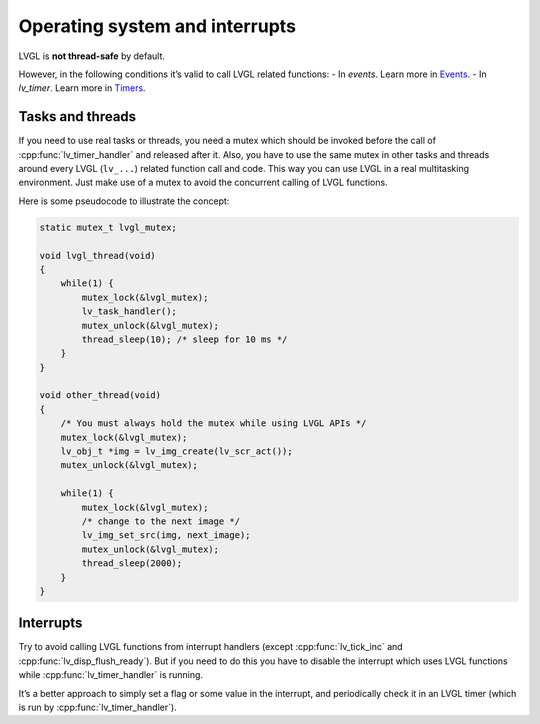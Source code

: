 .. _os_interrupt:

===============================
Operating system and interrupts
===============================

LVGL is **not thread-safe** by default.

However, in the following conditions it’s valid to call LVGL related
functions: - In *events*. Learn more in `Events </overview/event>`__. -
In *lv_timer*. Learn more in `Timers </overview/timer>`__.

Tasks and threads
-----------------

If you need to use real tasks or threads, you need a mutex which should
be invoked before the call of :cpp:func:`lv_timer_handler` and released after
it. Also, you have to use the same mutex in other tasks and threads
around every LVGL (``lv_...``) related function call and code. This way
you can use LVGL in a real multitasking environment. Just make use of a
mutex to avoid the concurrent calling of LVGL functions.

Here is some pseudocode to illustrate the concept:

.. code:: c

   static mutex_t lvgl_mutex;

   void lvgl_thread(void)
   {
       while(1) {
           mutex_lock(&lvgl_mutex);
           lv_task_handler();
           mutex_unlock(&lvgl_mutex);
           thread_sleep(10); /* sleep for 10 ms */
       }
   }

   void other_thread(void)
   {
       /* You must always hold the mutex while using LVGL APIs */
       mutex_lock(&lvgl_mutex);
       lv_obj_t *img = lv_img_create(lv_scr_act());
       mutex_unlock(&lvgl_mutex);

       while(1) {
           mutex_lock(&lvgl_mutex);
           /* change to the next image */
           lv_img_set_src(img, next_image);
           mutex_unlock(&lvgl_mutex);
           thread_sleep(2000);
       }
   }

Interrupts
----------

Try to avoid calling LVGL functions from interrupt handlers (except
:cpp:func:`lv_tick_inc` and :cpp:func:`lv_disp_flush_ready`). But if you need to do
this you have to disable the interrupt which uses LVGL functions while
:cpp:func:`lv_timer_handler` is running.

It’s a better approach to simply set a flag or some value in the
interrupt, and periodically check it in an LVGL timer (which is run by
:cpp:func:`lv_timer_handler`).
